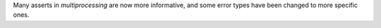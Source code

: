 Many asserts in `multiprocessing` are now more informative, and some error types have been changed to more specific ones.
